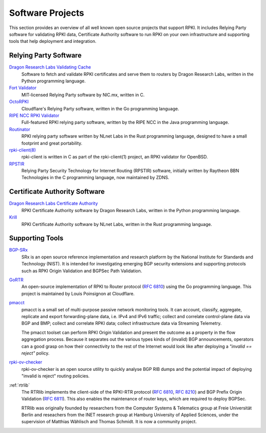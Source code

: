 .. index:: ! Software Projects

.. _doc_tools:

Software Projects
=================

This section provides an overview of all well known open source projects that
support RPKI. It includes Relying Party software for validating RPKI data,
Certificate  Authority software to run RPKI on your own infrastructure and
supporting tools that help deployment and integration.

.. index:: Relying Party software
  see: RPKI Validator; Relying Party software

Relying Party Software
----------------------

`Dragon Research Labs Validating Cache <https://github.com/dragonresearch/rpki.net>`_
   Software to fetch and validate RPKI certificates and serve them to routers by Dragon
   Research Labs, written in the Python programming language.

`Fort Validator <https://github.com/NICMx/FORT-validator>`_
   MIT-licensed Relying Party software by NIC.mx, written in C.

`OctoRPKI <https://github.com/cloudflare/cfrpki#octorpki>`_
   Cloudflare's Relying Party software, written in the Go programming language.

`RIPE NCC RPKI Validator <https://www.ripe.net/manage-ips-and-asns/resource-management/certification/tools-and-resources>`_
   Full-featured RPKI relying party software, written by the RIPE NCC
   in the Java programming language.

`Routinator <https://nlnetlabs.nl/projects/rpki/routinator/>`_
   RPKI relying party software written by NLnet Labs in the Rust programming language,
   designed to have a small footprint and great portability.

`rpki-client(8) <https://github.com/kristapsdz/rpki-client>`_
   rpki-client is written in C as part of the rpki-client(1) project, an RPKI validator
   for OpenBSD.

`RPSTIR <https://github.com/bgpsecurity/rpstir/>`_
   Relying Party Security Technology for Internet Routing (RPSTIR) software,
   initially written by Raytheon BBN Technologies in the C programming language,
   now maintained by ZDNS.

.. index:: Certificate Authority software

Certificate Authority Software
------------------------------

`Dragon Research Labs Certificate Authority <https://github.com/dragonresearch/rpki.net>`_
   RPKI Certificate Authority software by Dragon Research Labs, written in
   the Python programming language.

`Krill <https://nlnetlabs.nl/projects/rpki/krill/>`_
   RPKI Certificate Authority software by NLnet Labs, written in the Rust
   programming language.

Supporting Tools
----------------

`BGP-SRx <https://www.nist.gov/services-resources/software/bgp-secure-routing-extension-bgp-srx-prototype>`_
   SRx is an open source reference implementation and research platform by the
   National Institute for Standards and Technology (NIST). It is intended for
   investigating emerging BGP security extensions and supporting protocols such
   as RPKI Origin Validation and BGPSec Path Validation.

`GoRTR <https://github.com/cloudflare/gortr>`_
   An open-source implementation of RPKI to Router protocol
   (:RFC:`6810`) using the Go programming language. This project is
   maintained by Louis Poinsignon at Cloudflare.

`pmacct <http://pmacct.net>`_
   pmacct is a small set of multi-purpose passive network monitoring tools.
   It can account, classify, aggregate, replicate and export forwarding-plane
   data, i.e. IPv4 and IPv6 traffic; collect and correlate control-plane data
   via BGP and BMP; collect and correlate RPKI data; collect infrastructure
   data via Streaming Telemetry.

   The pmacct toolset can perform RPKI Origin Validation and present
   the outcome as a property in the flow aggregation process. Because it
   separates out the various types kinds of (invalid) BGP announcements,
   operators can a good grasp on how their connectivity to the rest of the
   Internet would look like after deploying a *"invalid == reject"* policy.

`rpki-ov-checker <https://github.com/job/rpki-ov-checker>`_
   rpki-ov-checker is an open source utility to quickly analyse BGP RIB dumps
   and the potential impact of deploying "invalid is reject" routing policies.

:ref:`rtrlib`
   The RTRlib implements the client-side of the RPKI-RTR protocol
   (:RFC:`6810`, :RFC:`8210`) and BGP Prefix Origin
   Validation (:RFC:`6811`). This also enables the maintenance of
   router keys, which are required to deploy BGPSec.

   RTRlib was originally founded by researchers from the Computer Systems &
   Telematics group at Freie Universität Berlin and reseachers from the INET
   research group at Hamburg University of Applied Sciences, under the
   supervision of Matthias Wählisch and Thomas Schmidt. It is now a community
   project.
